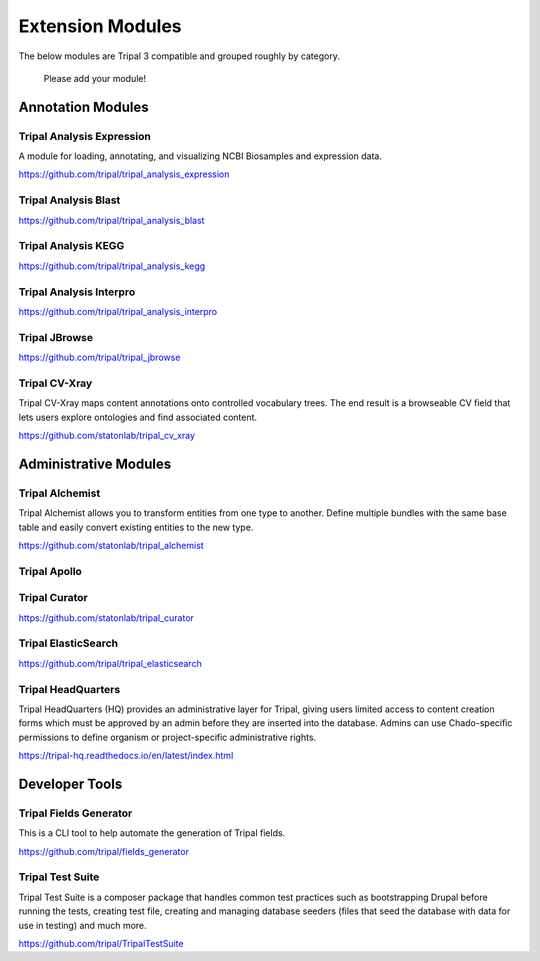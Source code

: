 Extension Modules
==================

The below modules are Tripal 3 compatible and grouped roughly by category.

 Please add your module!

.. Instructions for adding a module:
.. Try to stick to the existing categories.
.. Please link to the documentation if available: otherwise, the code is fine.
.. Please write two sentences MAXIMUM about the function of the module.
.. The below template can be used to easily add your module (please remove the .. which indicate a comment, and remove the indentation).

.. Module Name
.. ~~~~~~~~~~~~~~~~~~~~~~~
..
.. This module loads in X, Y, and Z.  It provides admin for A and B, and user area C.
..
.. https://tripal-hq.readthedocs.io/en/latest/index.html

Annotation Modules
-------------------

Tripal Analysis Expression
~~~~~~~~~~~~~~~~~~~~~~~~~~~~~~~~

A module for loading, annotating, and visualizing NCBI Biosamples and expression data.


https://github.com/tripal/tripal_analysis_expression

Tripal Analysis Blast
~~~~~~~~~~~~~~~~~~~~~~

https://github.com/tripal/tripal_analysis_blast


Tripal Analysis KEGG
~~~~~~~~~~~~~~~~~~~~~

https://github.com/tripal/tripal_analysis_kegg


Tripal Analysis Interpro
~~~~~~~~~~~~~~~~~~~~~~~~~~~~~~~~~~~~~~~~~~

https://github.com/tripal/tripal_analysis_interpro

Tripal JBrowse
~~~~~~~~~~~~~~

https://github.com/tripal/tripal_jbrowse

Tripal CV-Xray
~~~~~~~~~~~~~~~

Tripal CV-Xray maps content annotations onto controlled vocabulary trees.  The end result is a browseable CV field that lets users explore ontologies and find associated content.

https://github.com/statonlab/tripal_cv_xray

Administrative Modules
------------------------


Tripal Alchemist
~~~~~~~~~~~~~~~~~~~~
Tripal Alchemist allows you to transform entities from one type to another.  Define multiple bundles with the same base table and easily convert existing entities to the new type.

https://github.com/statonlab/tripal_alchemist



Tripal Apollo
~~~~~~~~~~~~~~~~~~~~


Tripal Curator
~~~~~~~~~~~~~~~~~~~~

https://github.com/statonlab/tripal_curator


Tripal ElasticSearch
~~~~~~~~~~~~~~~~~~~~~~~~~~~~~~


https://github.com/tripal/tripal_elasticsearch


Tripal HeadQuarters
~~~~~~~~~~~~~~~~~~~~

Tripal HeadQuarters (HQ) provides an administrative layer for Tripal, giving users limited access to content creation forms which must be approved by an admin before they are inserted into the database.
Admins can use Chado-specific permissions to define organism or project-specific administrative rights.

https://tripal-hq.readthedocs.io/en/latest/index.html

Developer Tools
----------------

Tripal Fields Generator
~~~~~~~~~~~~~~~~~~~~~~~~

This is a CLI tool to help automate the generation of Tripal fields.

https://github.com/tripal/fields_generator

Tripal Test Suite
~~~~~~~~~~~~~~~~~~

Tripal Test Suite is a composer package that handles common test practices such as bootstrapping Drupal before running the tests, creating test file, creating and managing database seeders (files that seed the database with data for use in testing) and much more.

https://github.com/tripal/TripalTestSuite
